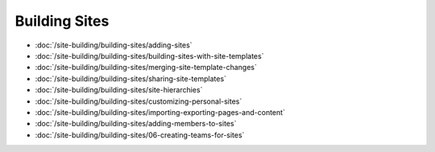 Building Sites
==============

-  :doc:`/site-building/building-sites/adding-sites`
-  :doc:`/site-building/building-sites/building-sites-with-site-templates`
-  :doc:`/site-building/building-sites/merging-site-template-changes`
-  :doc:`/site-building/building-sites/sharing-site-templates`
-  :doc:`/site-building/building-sites/site-hierarchies`
-  :doc:`/site-building/building-sites/customizing-personal-sites`
-  :doc:`/site-building/building-sites/importing-exporting-pages-and-content`

-  :doc:`/site-building/building-sites/adding-members-to-sites`
-  :doc:`/site-building/building-sites/06-creating-teams-for-sites`